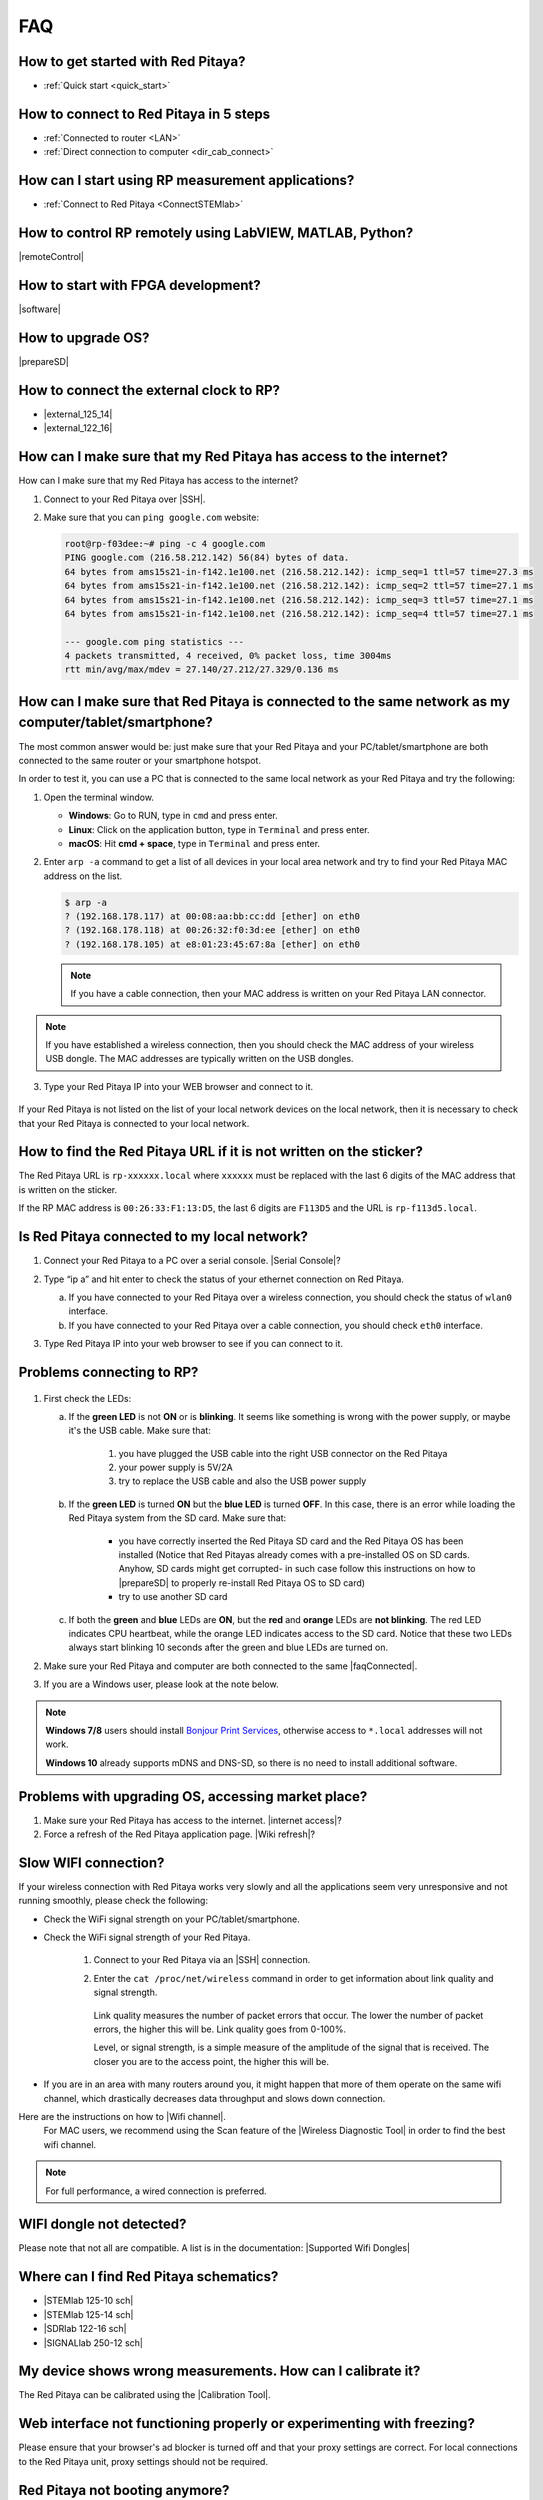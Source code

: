 .. _faq:

###
FAQ
###

***********************************
How to get started with Red Pitaya?
***********************************

* :ref:`Quick start <quick_start>`


***************************************
How to connect to Red Pitaya in 5 steps
***************************************

* :ref:`Connected to router <LAN>`
* :ref:`Direct connection to computer <dir_cab_connect>`


**************************************************
How can I start using RP measurement applications?
**************************************************

* :ref:`Connect to Red Pitaya <ConnectSTEMlab>`


*********************************************************
How to control RP remotely using LabVIEW, MATLAB, Python?
*********************************************************

|remoteControl|

.. |remoteControl| raw:: html

   <a href="https://redpitaya.readthedocs.io/en/latest/appsFeatures/remoteControl/remoteControl.html#remotecontrol" target="_blank">Remote control (MATLAB, LabVIEW, Scilab or Python)</a>

***********************************
How to start with FPGA development?
***********************************

|software|

.. |software| raw:: html

   <a href="https://redpitaya.readthedocs.io/en/latest/developerGuide/software/software.html#software" target="_blank">Software</a>

******************
How to upgrade OS?
******************

|prepareSD|

.. |prepareSD| raw:: html

   <a href="https://redpitaya.readthedocs.io/en/latest/quickStart/SDcard/SDcard.html#preparesd" target="_blank">Prepare SD card</a>

****************************************
How to connect the external clock to RP?
****************************************

* |external_125_14|
* |external_122_16|

.. |external_125_14| raw:: html

   <a href="https://redpitaya.readthedocs.io/en/latest/developerGuide/hardware/125-14/top.html#external-125-14" target="_blank">STEMlab 125-14 & STEMlab 125-14-Z7020</a>
   
.. |external_122_16| raw:: html

   <a href="https://redpitaya.readthedocs.io/en/latest/developerGuide/hardware/122-16/top.html#external-122-16" target="_blank">SDRlab 122-16</a>

.. _internetAccess:

******************************************************************
How can I make sure that my Red Pitaya has access to the internet?
******************************************************************

How can I make sure that my Red Pitaya has access to the internet?

1. Connect to your Red Pitaya over |SSH|.
2. Make sure that you can ``ping google.com`` website:

   .. code-block:: shell-session

      root@rp-f03dee:~# ping -c 4 google.com
      PING google.com (216.58.212.142) 56(84) bytes of data.
      64 bytes from ams15s21-in-f142.1e100.net (216.58.212.142): icmp_seq=1 ttl=57 time=27.3 ms
      64 bytes from ams15s21-in-f142.1e100.net (216.58.212.142): icmp_seq=2 ttl=57 time=27.1 ms
      64 bytes from ams15s21-in-f142.1e100.net (216.58.212.142): icmp_seq=3 ttl=57 time=27.1 ms
      64 bytes from ams15s21-in-f142.1e100.net (216.58.212.142): icmp_seq=4 ttl=57 time=27.1 ms

      --- google.com ping statistics ---
      4 packets transmitted, 4 received, 0% packet loss, time 3004ms
      rtt min/avg/max/mdev = 27.140/27.212/27.329/0.136 ms

.. |SSH| raw:: html

   <a href="https://redpitaya.readthedocs.io/en/latest/developerGuide/software/console/ssh/ssh.html#ssh" target="_blank">SSH</a>   
 
 
.. _faqConnected:
      
******************************************************************************************************
How can I make sure that Red Pitaya is connected to the same network as my computer/tablet/smartphone?
******************************************************************************************************

The most common answer would be: just make sure that your Red Pitaya and your PC/tablet/smartphone are both connected to the same router or your smartphone hotspot.

In order to test it, you can use a PC that is connected to the same local network as your Red Pitaya and try the following:

1. Open the terminal window.

   * **Windows**: Go to RUN, type in ``cmd`` and press enter.
   * **Linux**: Click on the application button, type in ``Terminal`` and press enter.
   * **macOS**: Hit **cmd + space**, type in ``Terminal`` and press enter.

2. Enter ``arp -a`` command to get a list of all devices in your local area network
   and try to find your Red Pitaya MAC address on the list.

   .. code-block:: shell-session

      $ arp -a
      ? (192.168.178.117) at 00:08:aa:bb:cc:dd [ether] on eth0
      ? (192.168.178.118) at 00:26:32:f0:3d:ee [ether] on eth0
      ? (192.168.178.105) at e8:01:23:45:67:8a [ether] on eth0

   .. note::

      If you have a cable connection, then your MAC address
      is written on your Red Pitaya LAN connector.

   .. figure:: MAC.png
      :align: center

.. note:: 

   If you have established a wireless connection, then you should check the MAC address of your wireless USB dongle. The MAC addresses are typically written on the USB dongles. 

3. Type your Red Pitaya IP into your WEB browser and connect to it.

   .. figure:: Screen-Shot-2015-09-26-at-09.34.00.png
      :align: center

If your Red Pitaya is not listed on the list of your local network devices on the local network, then it is necessary to check that your Red Pitaya is connected to your local network.

*******************************************************************
How to find the Red Pitaya URL if it is not written on the sticker?
*******************************************************************

The Red Pitaya URL is ``rp-xxxxxx.local`` where ``xxxxxx`` must be replaced with the last 6 digits of the MAC address that is written on the sticker.

If the RP MAC address is ``00:26:33:F1:13:D5``, the last 6 digits are ``F113D5`` and the URL is ``rp-f113d5.local``.

.. figure:: Screen-Shot-2016-08-17-at-09.50.31-503x600.png
   :align: center

.. _isConnected:

********************************************
Is Red Pitaya connected to my local network?
********************************************

1. Connect your Red Pitaya to a PC over a serial console. |Serial Console|?

2. Type “ip a” and hit enter to check the status of your ethernet connection on Red Pitaya.

   a) If you have connected to your Red Pitaya over a wireless connection, you should check the status of ``wlan0`` interface.

   b) If you have connected to your Red Pitaya over a cable connection, you should check ``eth0`` interface.

3. Type Red Pitaya IP into your web browser to see if you can connect to it.

   .. figure:: Screen-Shot-2015-09-26-at-09.34.00.png
      :align: center

.. |Serial Console| raw:: html

   <a href="https://redpitaya.readthedocs.io/en/latest/developerGuide/software/console/console/console.html#setting-up-serial-console" target="_blank">How</a>


.. _troubleshooting:

**************************
Problems connecting to RP?
**************************

.. figure:: blinking-pitaya-eth.gif
   :align: center

#. First check the LEDs:

   a. If the **green LED** is not **ON** or is **blinking**. It seems like something is wrong with the power supply, or maybe it's the USB cable. Make sure that:

       1. you have plugged the USB cable into the right USB connector on the Red Pitaya
       2. your power supply is 5V/2A
       3. try to replace the USB cable and also the USB power supply

   #. If the **green LED** is turned **ON** but the **blue LED** is turned **OFF**. In this case, there is an error while loading the Red Pitaya system from the SD card. Make sure that:

       * you have correctly inserted the Red Pitaya SD card and the Red Pitaya OS has been installed
         (Notice that Red Pitayas already comes with a pre-installed OS on SD cards. Anyhow, SD cards might get corrupted- in such case follow this instructions on how to |prepareSD| to properly re-install Red Pitaya OS to SD card)
       
       * try to use another SD card

   #. If both the **green** and **blue** LEDs are **ON**, but the **red** and **orange** LEDs are **not blinking**.
      The red LED indicates CPU heartbeat, while the orange LED indicates access to the SD card. Notice that these two LEDs always start blinking 10 seconds after the green and blue LEDs are turned on.

#. Make sure your Red Pitaya and computer are both connected to the same |faqConnected|.

#. If you are a Windows user, please look at the note below.

.. note::

   **Windows 7/8** users should install `Bonjour Print Services <https://downloads.redpitaya.com/tools/BonjourPSSetup.exe>`_,
   otherwise access to ``*.local`` addresses will not work.

   **Windows 10** already supports mDNS and DNS-SD,
   so there is no need to install additional software.


.. |faqConnected| raw:: html

   <a href="https://redpitaya.readthedocs.io/en/latest/quickStart/troubleshooting/troubleshooting.html#faqconnected" target="_blank">local network</a>


***************************************************
Problems with upgrading OS, accessing market place?
***************************************************

1. Make sure your Red Pitaya has access to the internet. |internet access|?
#. Force a refresh of the Red Pitaya application page. |Wiki refresh|?

.. |internet access| raw:: html

   <a href="https://redpitaya.readthedocs.io/en/latest/quickStart/troubleshooting/troubleshooting.html#internetaccess" target="_blank">How</a>
   
.. |Wiki refresh| raw:: html

   <a href="http://www.wikihow.com/Force-Refresh-in-Your-Internet-Browser" target="_blank">How</a>

*********************
Slow WIFI connection?
*********************

If your wireless connection with Red Pitaya works very slowly and all the applications seem very unresponsive and not running smoothly, please check the following:

* Check the WiFi signal strength on your PC/tablet/smartphone.
* Check the WiFi signal strength of your Red Pitaya.

   1. Connect to your Red Pitaya via an |SSH| connection.

   #. Enter the ``cat /proc/net/wireless`` command in order to get information about link quality and signal strength.

      .. figure:: Screen-Shot-2015-09-26-at-20.28.27.png
         :align: center

      Link quality measures the number of packet errors that occur. The lower the number of packet errors, the higher this will be. Link quality goes from 0-100%.

      Level, or signal strength, is a simple measure of the amplitude of the signal that is received. The closer you are to the access point, the higher this will be.

* If you are in an area with many routers around you, it might happen that more of them operate on the same wifi channel, which drastically decreases data throughput and slows down connection.
Here are the instructions on how to |Wifi channel|.
  For MAC users, we recommend using the Scan feature of the |Wireless Diagnostic Tool| in order to find the best wifi channel.

.. note::
    
    For full performance, a wired connection is preferred.

.. |Wifi channel| raw:: html

   <a href="http://www.howtogeek.com/howto/21132/change-your-wi-fi-router-channel-to-optimize-your-wireless-signal/" target="_blank">change your wifi router channel in order to optimise your wireless signal</a>

.. |Wireless Diagnostic Tool| raw:: html

   <a href="http://www.howtogeek.com/211034/troubleshoot-and-analyze-your-mac%E2%80%99s-wi-fi-with-the-wireless-diagnostics-tool/" target="_blank">Wireless Diagnostic Tool</a>
   
*************************
WIFI dongle not detected?
*************************

Please note that not all are compatible. A list is in the documentation: |Supported Wifi Dongles| 

.. |Supported Wifi Dongles| raw:: html

   <a href="https://redpitaya.readthedocs.io/en/latest/developerGuide/software/other_info/os/network.html#support-wifi-adapter" target="_blank">Supported USB Wi-Fi adapters</a>

***************************************
Where can I find Red Pitaya schematics?
***************************************

* |STEMlab 125-10 sch|
* |STEMlab 125-14 sch|
* |SDRlab 122-16 sch|
* |SIGNALlab 250-12 sch|

.. |STEMlab 125-10 sch| raw:: html

   <a href="https://redpitaya.readthedocs.io/en/latest/developerGuide/hardware/shem.html#schematics" target="_blank">STEMlab 125-10</a>

.. |STEMlab 125-14 sch| raw:: html

   <a href="https://redpitaya.readthedocs.io/en/latest/developerGuide/hardware/shem.html#schematics" target="_blank">STEMlab 125-14</a>
   
.. |SDRlab 122-16 sch| raw:: html

   <a href="https://redpitaya.readthedocs.io/en/latest/developerGuide/hardware/shem.html#schematics" target="_blank">SDRlab 122-16</a>

.. |SIGNALlab 250-12 sch| raw:: html

   <a href="https://redpitaya.readthedocs.io/en/latest/developerGuide/hardware/shem.html#schematics" target="_blank">SIGNALlab 250-12</a>

***********************************************************
My device shows wrong measurements. How can I calibrate it?
***********************************************************

The Red Pitaya can be calibrated using the |Calibration Tool|.

.. |Calibration Tool| raw:: html

   <a href="https://redpitaya.readthedocs.io/en/latest/appsFeatures/systemtool/calibration.html" target="_blank">Calibration Tool</a>

*****************************************************************************
Web interface not functioning properly or experimenting with freezing?
*****************************************************************************

Please ensure that your browser's ad blocker is turned off and that your proxy settings are correct. For local connections to the Red Pitaya unit, proxy settings should not be required.

*******************************
Red Pitaya not booting anymore?
*******************************

A possible cause could be a corrupted card, and the recommendation is a manual OS re-write: |prepareSD|

***********************************************************************************
Is there a hardware difference between the STEMlab125-14 and the ISO17025 versions?
***********************************************************************************

No, the hardware is identical. The only difference is that the latter would have been sent to a certification lab and the appropriate measurements would have been made.

*************************
Undesired disconnections?
*************************

We recommend testing on a different computer, checking the state of the Ethernet cables and power supply, proxy settings, and re-writing the OS.


********************************************
Red Pitaya not booting even after OS update?
********************************************

Please use the Balena Etcher application to re-write the OS manually. The latest Windows update has been reported to have broken the Win32 disc imager. |prepareSD|

*****************************
Is Red Pitaya failing to update?
*****************************

Please use the Balena Etcher application to re-write the OS manually. The latest Windows update has been reported to have broken the Win32 disc imager. |prepareSD|


********************
How to report a bug?
********************

Please send us an e-mail at support@redpitaya.com with the following information:

* The model of Red Pitaya used
* Version of Red Pitaya OS
* Information about the bug
* Clear instructions about how to reproduce it.
